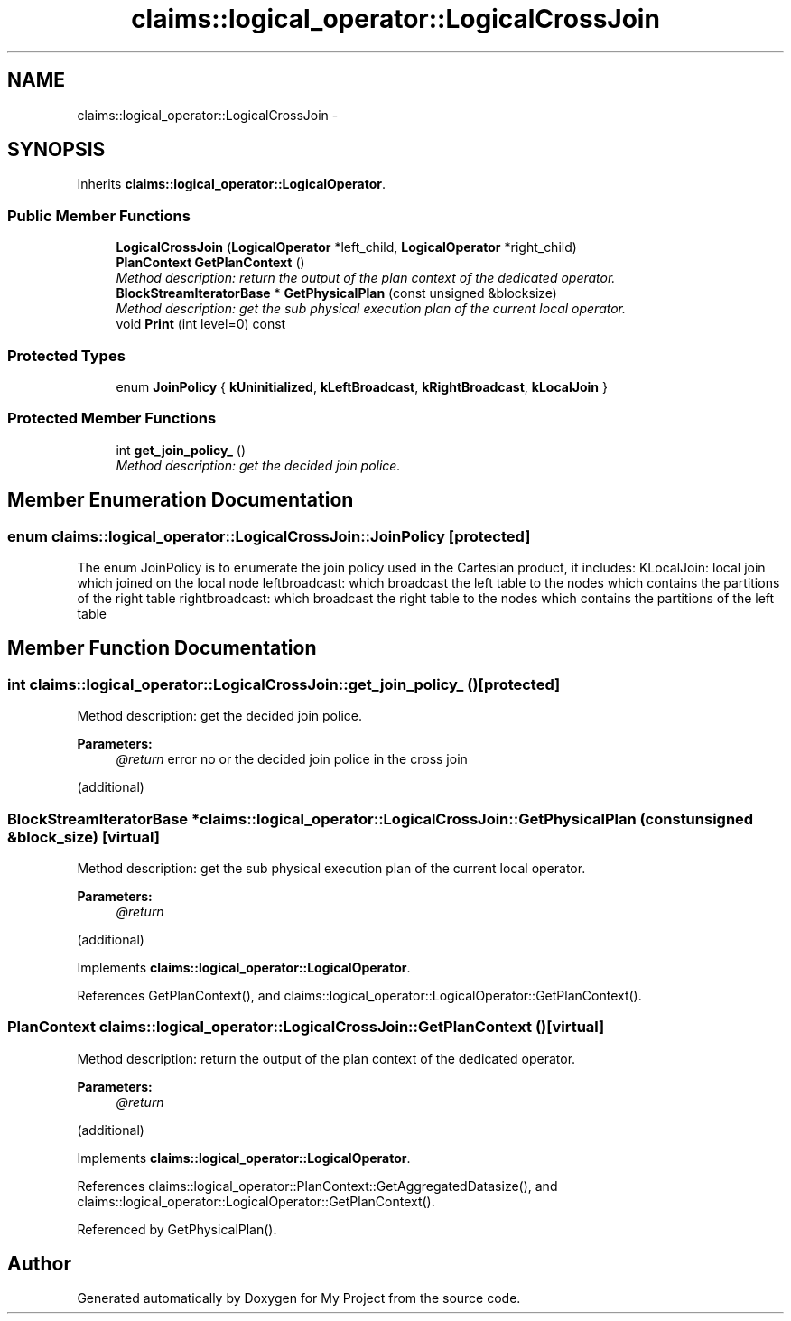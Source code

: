.TH "claims::logical_operator::LogicalCrossJoin" 3 "Fri Oct 9 2015" "My Project" \" -*- nroff -*-
.ad l
.nh
.SH NAME
claims::logical_operator::LogicalCrossJoin \- 
.SH SYNOPSIS
.br
.PP
.PP
Inherits \fBclaims::logical_operator::LogicalOperator\fP\&.
.SS "Public Member Functions"

.in +1c
.ti -1c
.RI "\fBLogicalCrossJoin\fP (\fBLogicalOperator\fP *left_child, \fBLogicalOperator\fP *right_child)"
.br
.ti -1c
.RI "\fBPlanContext\fP \fBGetPlanContext\fP ()"
.br
.RI "\fIMethod description: return the output of the plan context of the dedicated operator\&. \fP"
.ti -1c
.RI "\fBBlockStreamIteratorBase\fP * \fBGetPhysicalPlan\fP (const unsigned &blocksize)"
.br
.RI "\fIMethod description: get the sub physical execution plan of the current local operator\&. \fP"
.ti -1c
.RI "void \fBPrint\fP (int level=0) const "
.br
.in -1c
.SS "Protected Types"

.in +1c
.ti -1c
.RI "enum \fBJoinPolicy\fP { \fBkUninitialized\fP, \fBkLeftBroadcast\fP, \fBkRightBroadcast\fP, \fBkLocalJoin\fP }"
.br
.in -1c
.SS "Protected Member Functions"

.in +1c
.ti -1c
.RI "int \fBget_join_policy_\fP ()"
.br
.RI "\fIMethod description: get the decided join police\&. \fP"
.in -1c
.SH "Member Enumeration Documentation"
.PP 
.SS "enum \fBclaims::logical_operator::LogicalCrossJoin::JoinPolicy\fP\fC [protected]\fP"
The enum JoinPolicy is to enumerate the join policy used in the Cartesian product, it includes: KLocalJoin: local join which joined on the local node leftbroadcast: which broadcast the left table to the nodes which contains the partitions of the right table rightbroadcast: which broadcast the right table to the nodes which contains the partitions of the left table 
.SH "Member Function Documentation"
.PP 
.SS "int claims::logical_operator::LogicalCrossJoin::get_join_policy_ ()\fC [protected]\fP"

.PP
Method description: get the decided join police\&. 
.PP
\fBParameters:\fP
.RS 4
\fI@return\fP error no or the decided join police in the cross join
.RE
.PP
  (additional) 
.SS "\fBBlockStreamIteratorBase\fP * claims::logical_operator::LogicalCrossJoin::GetPhysicalPlan (const unsigned &block_size)\fC [virtual]\fP"

.PP
Method description: get the sub physical execution plan of the current local operator\&. 
.PP
\fBParameters:\fP
.RS 4
\fI@return\fP 
.RE
.PP
  (additional) 
.PP
Implements \fBclaims::logical_operator::LogicalOperator\fP\&.
.PP
References GetPlanContext(), and claims::logical_operator::LogicalOperator::GetPlanContext()\&.
.SS "\fBPlanContext\fP claims::logical_operator::LogicalCrossJoin::GetPlanContext ()\fC [virtual]\fP"

.PP
Method description: return the output of the plan context of the dedicated operator\&. 
.PP
\fBParameters:\fP
.RS 4
\fI@return\fP 
.RE
.PP
  (additional) 
.PP
Implements \fBclaims::logical_operator::LogicalOperator\fP\&.
.PP
References claims::logical_operator::PlanContext::GetAggregatedDatasize(), and claims::logical_operator::LogicalOperator::GetPlanContext()\&.
.PP
Referenced by GetPhysicalPlan()\&.

.SH "Author"
.PP 
Generated automatically by Doxygen for My Project from the source code\&.
